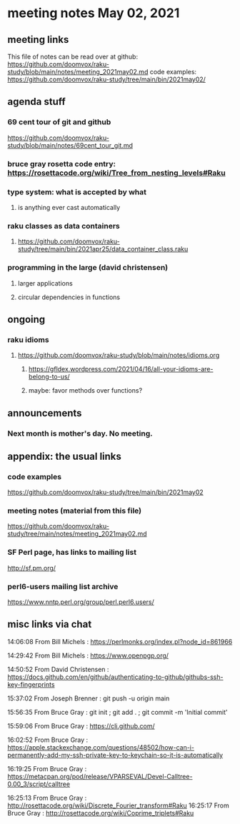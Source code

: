 * meeting notes May 02, 2021
** meeting links
This file of notes can be read over at github:
https://github.com/doomvox/raku-study/blob/main/notes/meeting_2021may02.md
code examples:
https://github.com/doomvox/raku-study/tree/main/bin/2021may02/

** agenda stuff
*** 69 cent tour of git and github
https://github.com/doomvox/raku-study/blob/main/notes/69cent_tour_git.md
*** bruce gray rosetta code entry:  https://rosettacode.org/wiki/Tree_from_nesting_levels#Raku 
*** type system: what is accepted by what 
**** is anything ever cast automatically
*** raku classes as data containers
**** https://github.com/doomvox/raku-study/tree/main/bin/2021apr25/data_container_class.raku
*** programming in the large (david christensen)
**** larger applications
**** circular dependencies in functions

** ongoing
*** raku idioms
**** https://github.com/doomvox/raku-study/blob/main/notes/idioms.org
***** https://gfldex.wordpress.com/2021/04/16/all-your-idioms-are-belong-to-us/
***** maybe: favor methods over functions?

** announcements
*** Next month is mother's day.  No meeting.
** appendix: the usual links
*** code examples
https://github.com/doomvox/raku-study/tree/main/bin/2021may02
*** meeting notes (material from this file)
https://github.com/doomvox/raku-study/tree/main/notes/meeting_2021may02.md
*** SF Perl page, has links to mailing list
http://sf.pm.org/
*** perl6-users mailing list archive
https://www.nntp.perl.org/group/perl.perl6.users/

** misc links via chat

14:06:08	 From Bill Michels : https://perlmonks.org/index.pl?node_id=861966


14:29:42	 From Bill Michels : https://www.openpgp.org/

14:50:52	 From David Christensen : https://docs.github.com/en/github/authenticating-to-github/githubs-ssh-key-fingerprints

15:37:02	 From Joseph Brenner : git push -u origin main

15:56:35	 From Bruce Gray : git init ; git add . ; git commit -m 'Initial commit'

15:59:06	 From Bruce Gray : https://cli.github.com/

16:02:52	 From Bruce Gray : https://apple.stackexchange.com/questions/48502/how-can-i-permanently-add-my-ssh-private-key-to-keychain-so-it-is-automatically

16:19:25	 From Bruce Gray : https://metacpan.org/pod/release/VPARSEVAL/Devel-Calltree-0.00_3/script/calltree

16:25:13	 From Bruce Gray : http://rosettacode.org/wiki/Discrete_Fourier_transform#Raku
16:25:17	 From Bruce Gray : http://rosettacode.org/wiki/Coprime_triplets#Raku



